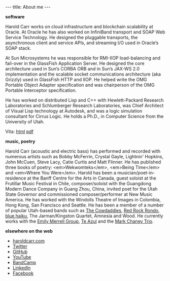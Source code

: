#+BEGIN_HTML
---
title: About me
---
#+END_HTML

*software*

Harold Carr works on cloud infrastructure and blockchain scalability at Oracle.
At Oracle he has also worked on InfiniBand transport and SOAP Web Service
Technology. He designed the pluggable transports, the asynchronous client and
service APIs, and streaming I/O used in Oracle’s SOAP stack.

At Sun Microsystems he was responsible for RMI-IIOP load-balancing and fail-over
in the GlassFish Application Server. He designed the core architecture used in
Sun’s CORBA ORB and in Sun’s JAX-WS 2.0 implementation and the scalable socket
communications architecture (aka Grizzly) used in GlassFish HTTP and IIOP. He
helped write the OMG Portable Object Adapter specification and was chairperson
of the OMG Portable Interceptor specification.

He has worked on distributed Lisp and C++ with Hewlett-Packard Research
Laboratories and Schlumberger Research Laboratories, was Chief Architect of
Visual Lisp technology at Autodesk, and was a logic simulation consultant for
Cirrus Logic. He holds a Ph.D., in Computer Science from the University of Utah.

Vita: [[http://haroldcarr.com/computerScience/cs-vita.html][html]] [[http://haroldcarr.com/computerScience/cs-vita.pdf][pdf]]

*music, poetry*

Harold Carr (acoustic and electric bass) has performed and recorded
with numerous artists such as Bobby McFerrin, Crystal Gayle, Lightnin'
Hopkins, John McCuen, Steve Lacy, Catie Curtis and Matt Flinner.  He
has published three books of poetry: <em>Wekwomteks</em>, <em>Being
Time</em> and <em>Where You Were</em>. Harold has been a
musician/poet-in-residence at the Banff Centre for the Arts in Canada,
guest soloist at the Frutillar Music Festival in Chile,
composer/soloist with the Guangdong Modern Dance Company in Guang
Zhou, China, invited poet for the Utah State Governor and commissioned
composer/performer at New Music America. He has worked with the
Windolls Theatre of Images in Colombia, Hong Kong, San Francisco and
Seattle. He has been a member of a number of popular Utah-based bands
such as
[[https://haroldcarr.bandcamp.com/album/the-cowdaddies][The Cowdaddies]],
[[http://redrockrondo.com/][Red Rock Rondo]],
[[http://www.bluehaiku.com][blue haiku]],
The Jarman/Kingston Quartet,
Amnesia
and
Wood.
He currently works with
the [[https://haroldcarr.bandcamp.com/album/emily-merrell-group-live-at-the-2013-utah-arts-festival][Emily Merrell Group]],
[[https://haroldcarr.bandcamp.com/album/strata][Te Azul]]
and
the [[https://haroldcarr.bandcamp.com/album/high-standards][Mark Chaney Trio]].

*elsewhere on the web*

- [[http://haroldcarr.com][haroldcarr.com]]
- [[http://twitter.com/haroldcarr][Twitter]]
- [[https://github.com/haroldcarr][GitHub]]
- [[https://www.youtube.com/channel/UCX3kgBwKQmjdtA36c45VQyQ][YouTube]]
- [[https://haroldcarr.bandcamp.com/][BandCamp]]
- [[http://www.linkedin.com/in/haroldcarr][LinkedIn]]
- [[https://www.facebook.com/harold.carr][Facebook]]

# - [[http://haroldcarr.org][haroldcarr.org]] : life, music, poetry, hiking, ... blog
# - [[https://plus.google.com/u/0/113403576113555074756/posts/p/pub][G+]]
# - [[https://www.java.net//blogs/haroldcarr/][java.net blog]]

